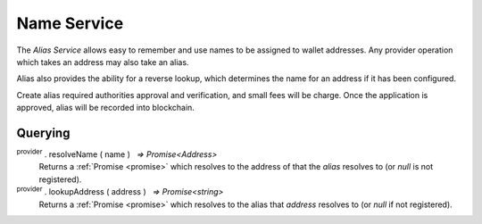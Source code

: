 .. |nbsp| unicode:: U+00A0 .. non-breaking space

.. _api-name-service:

Name Service
************

The `Alias Service` allows easy to remember and use names to be
assigned to wallet addresses. Any provider operation which takes an address
may also take an alias.

Alias also provides the ability for a reverse lookup, which determines the name
for an address if it has been configured.

Create alias required authorities approval and verification, and small fees will be charge.
Once the application is approved, alias will be recorded into blockchain.

Querying
--------

:sup:`provider` . resolveName ( name ) |nbsp| `=> Promise<Address>`
    Returns a :ref:`Promise <promise>` which resolves to the address of that the *alias*
    resolves to (or *null* is not registered).

:sup:`provider` . lookupAddress ( address ) |nbsp| `=> Promise<string>`
    Returns a :ref:`Promise <promise>` which resolves to the alias that *address* resolves
    to (or *null* if not registered).

.. code-block:: javascript
    :caption: *resolve an alias to an address*

    provider.resolveName("hello").then((address) => {
        console.log("Address:", address);
    });


.. code-block:: javascript
    :caption: *lookup the alias of an address*

    let address = "mxw1x7tp9tt7mu0jm6qdmljgntvzzp53lrtndr7h8x";
    provider.lookupAddress(address).then(function(name) {
        console.log("Name:", name);
        // "hello"
    });


